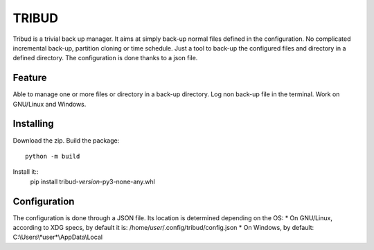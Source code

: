 ======
TRIBUD
======

.. image:: https://travis-ci.com/albanb/tribud.svg?branch=master
   :target: https://travis-ci.com/albanb/tribud

Tribud is a trivial back up manager. It aims at simply back-up normal files defined in the configuration. No complicated incremental back-up, partition cloning or time schedule. Just a tool to back-up the configured files and directory in a defined directory.
The configuration is done thanks to a json file.

Feature
-------
Able to manage one or more files or directory in a back-up directory.
Log non back-up file in the terminal.
Work on GNU/Linux and Windows.

Installing
----------
Download the zip.
Build the package::
 python -m build

Install it::
 pip install tribud-*version*-py3-none-any.whl

Configuration
-------------
The configuration is done through a JSON file. Its location is determined depending on the OS:
* On GNU/Linux, according to XDG specs, by default it is: /home/*user*/.config/tribud/config.json
* On Windows, by default: C:\\Users\\*user*\\AppData\\Local
